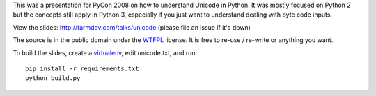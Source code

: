 
This was a presentation for PyCon 2008 on how to understand Unicode in Python.
It was mostly focused on Python 2 but the concepts still apply in Python 3,
especially if you just want to understand dealing with byte code inputs.

View the slides: http://farmdev.com/talks/unicode (please file an issue if it's down)

The source is in the public domain under the `WTFPL`_ license.
It is free to re-use / re-write or anything you want.

To build the slides, create a `virtualenv`_, edit unicode.txt, and run::

  pip install -r requirements.txt
  python build.py


.. _`WTFPL`: http://www.wtfpl.net/about/
.. _`virtualenv`: https://virtualenv.pypa.io/en/stable/
